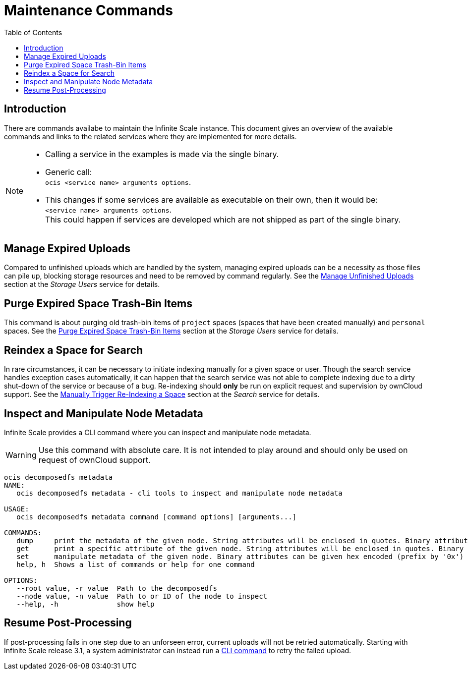= Maintenance Commands
:toc: right
:description: There are commands availabe to maintain the Infinite Scale instance. This document gives an overview of the available commands and links to the related services where they are implemented for more details.

== Introduction

{description}

[NOTE]
====
* Calling a service in the examples is made via the single binary.
* Generic call: +
`ocis <service name> arguments options`.
* This changes if some services are available as executable on their own, then it would be: +
`<service name> arguments options`. +
This could happen if services are developed which are not shipped as part of the single binary.
====

== Manage Expired Uploads

Compared to unfinished uploads which are handled by the system, managing expired uploads can be a necessity as those files can pile up, blocking storage resources and need to be removed by command regularly. See the xref:{s-path}/storage-users.adoc#manage-unfinished-uploads[Manage Unfinished Uploads] section at the _Storage Users_ service for details.

== Purge Expired Space Trash-Bin Items

This command is about purging old trash-bin items of `project` spaces (spaces that have been created manually) and `personal` spaces. See the xref:{s-path}/storage-users.adoc##purge-expired-space-trash-bin-items[Purge Expired Space Trash-Bin Items] section at the _Storage Users_ service for details.

== Reindex a Space for Search

In rare circumstances, it can be necessary to initiate indexing manually for a given space or user. Though the search service handles exception cases automatically, it can happen that the search service was not able to complete indexing due to a dirty shut-down of the service or because of a bug. Re-indexing should *only* be run on explicit request and supervision by ownCloud support. See the xref:{s-path}/search.adoc#manually-trigger-re-indexing-a-space[Manually Trigger Re-Indexing a Space] section at the _Search_ service for details.

== Inspect and Manipulate Node Metadata

Infinite Scale provides a CLI command where you can inspect and manipulate node metadata.

WARNING: Use this command with absolute care. It is not intended to play around and should only be used on request of ownCloud support. 

[source,bash]
----
ocis decomposedfs metadata
NAME:
   ocis decomposedfs metadata - cli tools to inspect and manipulate node metadata

USAGE:
   ocis decomposedfs metadata command [command options] [arguments...]

COMMANDS:
   dump     print the metadata of the given node. String attributes will be enclosed in quotes. Binary attributes will be returned encoded as base64 with their value being prefixed with '0s'.
   get      print a specific attribute of the given node. String attributes will be enclosed in quotes. Binary attributes will be returned encoded as base64 with their value being prefixed with '0s'.
   set      manipulate metadata of the given node. Binary attributes can be given hex encoded (prefix by '0x') or base64 encoded (prefix by '0s').
   help, h  Shows a list of commands or help for one command

OPTIONS:
   --root value, -r value  Path to the decomposedfs
   --node value, -n value  Path to or ID of the node to inspect
   --help, -h              show help
----

== Resume Post-Processing

If post-processing fails in one step due to an unforseen error, current uploads will not be retried automatically. Starting with Infinite Scale release 3.1, a system administrator can instead run a xref:{s-path}/postprocessing.adoc#resume-postprocessing[CLI command] to retry the failed upload.
